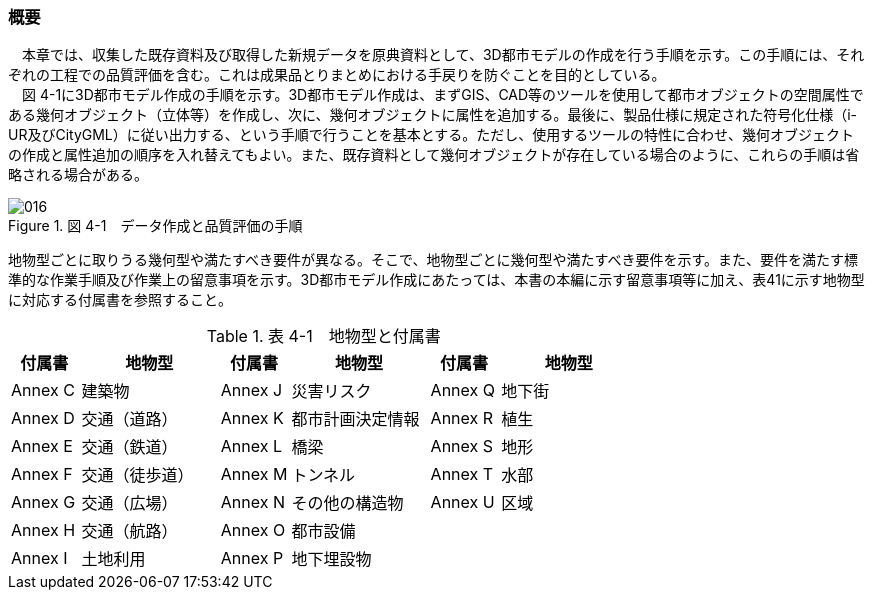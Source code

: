 [[toc4_01]]
=== 概要

　本章では、収集した既存資料及び取得した新規データを原典資料として、3D都市モデルの作成を行う手順を示す。この手順には、それぞれの工程での品質評価を含む。これは成果品とりまとめにおける手戻りを防ぐことを目的としている。 +
　図 4-1に3D都市モデル作成の手順を示す。3D都市モデル作成は、まずGIS、CAD等のツールを使用して都市オブジェクトの空間属性である幾何オブジェクト（立体等）を作成し、次に、幾何オブジェクトに属性を追加する。最後に、製品仕様に規定された符号化仕様（i-UR及びCityGML）に従い出力する、という手順で行うことを基本とする。ただし、使用するツールの特性に合わせ、幾何オブジェクトの作成と属性追加の順序を入れ替えてもよい。また、既存資料として幾何オブジェクトが存在している場合のように、これらの手順は省略される場合がある。

image::images/016.webp[title=" 図 4-1　データ作成と品質評価の手順"]

地物型ごとに取りうる幾何型や満たすべき要件が異なる。そこで、地物型ごとに幾何型や満たすべき要件を示す。また、要件を満たす標準的な作業手順及び作業上の留意事項を示す。3D都市モデル作成にあたっては、本書の本編に示す留意事項等に加え、表41に示す地物型に対応する付属書を参照すること。

[cols="1,2,1,2,1,2"]
.表 4-1　地物型と付属書
|===
^h| 付属書 ^h| 地物型 ^h| 付属書 ^h| 地物型 ^h| 付属書 ^h| 地物型
^| Annex&nbsp;C ^| 建築物 ^| Annex&nbsp;J ^| 災害リスク ^| Annex&nbsp;Q ^| 地下街
^| Annex&nbsp;D ^| 交通（道路） ^| Annex&nbsp;K ^| 都市計画決定情報 ^| Annex&nbsp;R ^| 植生
^| Annex&nbsp;E ^| 交通（鉄道） ^| Annex&nbsp;L ^| 橋梁 ^| Annex&nbsp;S ^| 地形
^| Annex&nbsp;F ^| 交通（徒歩道） ^| Annex&nbsp;M ^| トンネル ^| Annex&nbsp;T ^| 水部
^| Annex&nbsp;G ^| 交通（広場） ^| Annex&nbsp;N ^| その他の構造物 ^| Annex&nbsp;U ^| 区域
^| Annex&nbsp;H ^| 交通（航路） ^| Annex&nbsp;O ^| 都市設備 ^| ^| 
^| Annex&nbsp;I ^| 土地利用 ^| Annex&nbsp;P ^| 地下埋設物 ^| ^| 

|===

